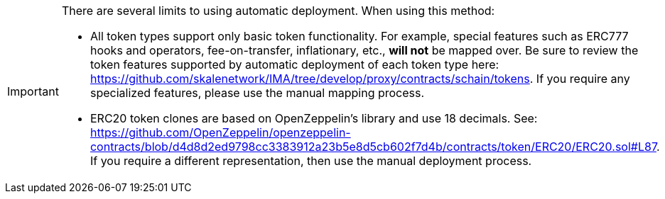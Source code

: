 [IMPORTANT]
====
There are several limits to using automatic deployment. When using this method:

* All token types support only basic token functionality. For example, special features such as ERC777 hooks and operators, fee-on-transfer, inflationary, etc., **will not** be mapped over. Be sure to review the token features supported by automatic deployment of each token type here: <https://github.com/skalenetwork/IMA/tree/develop/proxy/contracts/schain/tokens>. If you require any specialized features, please use the manual mapping process.
* ERC20 token clones are based on OpenZeppelin's library and use 18 decimals. See: <https://github.com/OpenZeppelin/openzeppelin-contracts/blob/d4d8d2ed9798cc3383912a23b5e8d5cb602f7d4b/contracts/token/ERC20/ERC20.sol#L87>. If you require a different representation, then use the manual deployment process.
====